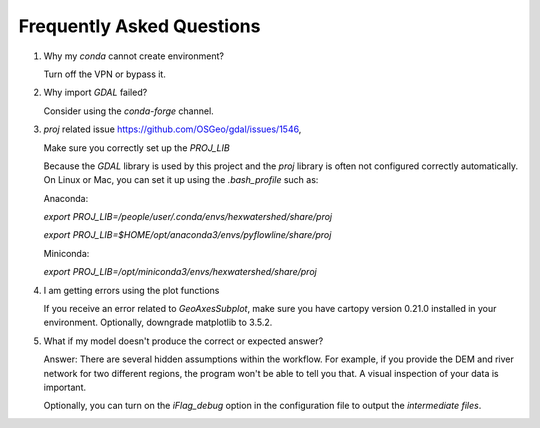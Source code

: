 ###########################
Frequently Asked Questions
###########################

1. Why my `conda` cannot create environment?
   
   Turn off the VPN or bypass it.

2. Why import `GDAL` failed?
   
   Consider using the `conda-forge` channel.

3. `proj` related issue https://github.com/OSGeo/gdal/issues/1546, 
   
   Make sure you correctly set up the `PROJ_LIB`

   Because the `GDAL` library is used by this project and the `proj` library is often not configured correctly automatically. 
   On Linux or Mac, you can set it up using the `.bash_profile` such as:

   Anaconda:

   `export PROJ_LIB=/people/user/.conda/envs/hexwatershed/share/proj`
   
   `export PROJ_LIB=$HOME/opt/anaconda3/envs/pyflowline/share/proj`

   Miniconda:

   `export PROJ_LIB=/opt/miniconda3/envs/hexwatershed/share/proj`

4. I am getting errors using the plot functions

   If you receive an error related to `GeoAxesSubplot`, make sure you have cartopy version 0.21.0 installed in your environment. Optionally, downgrade matplotlib to 3.5.2. 

5. What if my model doesn't produce the correct or expected answer?
   
   Answer: There are several hidden assumptions within the workflow. For example, if you provide the DEM and river network for two different regions, the program won't be able to tell you that. A visual inspection of your data is important.
   
   Optionally, you can turn on the `iFlag_debug` option in the configuration file to output the `intermediate files`.
